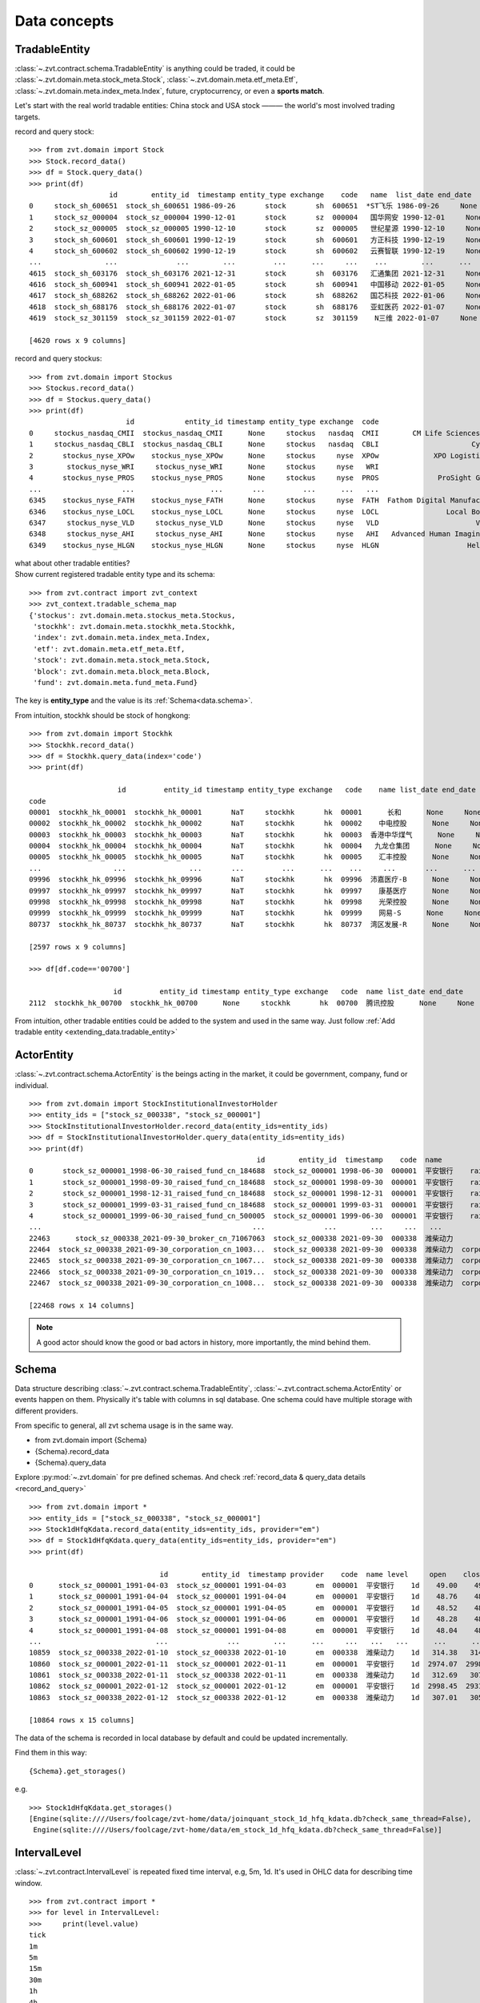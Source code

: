 =============
Data concepts
=============


.. _data.tradable_entity:

TradableEntity
------------------------------
:class:`~.zvt.contract.schema.TradableEntity` is anything could be traded, it could be :class:`~.zvt.domain.meta.stock_meta.Stock`,
:class:`~.zvt.domain.meta.etf_meta.Etf`, :class:`~.zvt.domain.meta.index_meta.Index`, future, cryptocurrency, or even a **sports match**.

Let's start with the real world tradable entities: China stock and USA stock ——— the world's most involved trading targets.

record and query stock:
::

    >>> from zvt.domain import Stock
    >>> Stock.record_data()
    >>> df = Stock.query_data()
    >>> print(df)
                       id        entity_id  timestamp entity_type exchange    code   name  list_date end_date
    0     stock_sh_600651  stock_sh_600651 1986-09-26       stock       sh  600651  *ST飞乐 1986-09-26     None
    1     stock_sz_000004  stock_sz_000004 1990-12-01       stock       sz  000004   国华网安 1990-12-01     None
    2     stock_sz_000005  stock_sz_000005 1990-12-10       stock       sz  000005   世纪星源 1990-12-10     None
    3     stock_sh_600601  stock_sh_600601 1990-12-19       stock       sh  600601   方正科技 1990-12-19     None
    4     stock_sh_600602  stock_sh_600602 1990-12-19       stock       sh  600602   云赛智联 1990-12-19     None
    ...               ...              ...        ...         ...      ...     ...    ...        ...      ...
    4615  stock_sh_603176  stock_sh_603176 2021-12-31       stock       sh  603176   汇通集团 2021-12-31     None
    4616  stock_sh_600941  stock_sh_600941 2022-01-05       stock       sh  600941   中国移动 2022-01-05     None
    4617  stock_sh_688262  stock_sh_688262 2022-01-06       stock       sh  688262   国芯科技 2022-01-06     None
    4618  stock_sh_688176  stock_sh_688176 2022-01-07       stock       sh  688176   亚虹医药 2022-01-07     None
    4619  stock_sz_301159  stock_sz_301159 2022-01-07       stock       sz  301159    N三维 2022-01-07     None

    [4620 rows x 9 columns]

record and query stockus:
::

    >>> from zvt.domain import Stockus
    >>> Stockus.record_data()
    >>> df = Stockus.query_data()
    >>> print(df)
                           id            entity_id timestamp entity_type exchange  code                             name list_date end_date
    0     stockus_nasdaq_CMII  stockus_nasdaq_CMII      None     stockus   nasdaq  CMII        CM Life Sciences II Inc-A      None     None
    1     stockus_nasdaq_CBLI  stockus_nasdaq_CBLI      None     stockus   nasdaq  CBLI                      Cytocom Inc      None     None
    2       stockus_nyse_XPOw    stockus_nyse_XPOw      None     stockus     nyse  XPOw             XPO Logistics Inc WI      None     None
    3        stockus_nyse_WRI     stockus_nyse_WRI      None     stockus     nyse   WRI                        魏因加滕房地产投资      None     None
    4       stockus_nyse_PROS    stockus_nyse_PROS      None     stockus     nyse  PROS              ProSight Global Inc      None     None
    ...                   ...                  ...       ...         ...      ...   ...                              ...       ...      ...
    6345    stockus_nyse_FATH    stockus_nyse_FATH      None     stockus     nyse  FATH  Fathom Digital Manufacturing Co      None     None
    6346    stockus_nyse_LOCL    stockus_nyse_LOCL      None     stockus     nyse  LOCL                Local Bounti Corp      None     None
    6347     stockus_nyse_VLD     stockus_nyse_VLD      None     stockus     nyse   VLD                       Velo3D Inc      None     None
    6348     stockus_nyse_AHI     stockus_nyse_AHI      None     stockus     nyse   AHI   Advanced Human Imaging Ltd ADR      None     None
    6349    stockus_nyse_HLGN    stockus_nyse_HLGN      None     stockus     nyse  HLGN                     Heliogen Inc      None     None

| what about other tradable entities?
| Show current registered tradable entity type and its schema:

::

    >>> from zvt.contract import zvt_context
    >>> zvt_context.tradable_schema_map
    {'stockus': zvt.domain.meta.stockus_meta.Stockus,
     'stockhk': zvt.domain.meta.stockhk_meta.Stockhk,
     'index': zvt.domain.meta.index_meta.Index,
     'etf': zvt.domain.meta.etf_meta.Etf,
     'stock': zvt.domain.meta.stock_meta.Stock,
     'block': zvt.domain.meta.block_meta.Block,
     'fund': zvt.domain.meta.fund_meta.Fund}

The key is **entity_type** and the value is its :ref:`Schema<data.schema>`.

From intuition, stockhk should be stock of hongkong:
::

    >>> from zvt.domain import Stockhk
    >>> Stockhk.record_data()
    >>> df = Stockhk.query_data(index='code')
    >>> print(df)

                         id         entity_id timestamp entity_type exchange   code    name list_date end_date
    code
    00001  stockhk_hk_00001  stockhk_hk_00001       NaT     stockhk       hk  00001      长和      None     None
    00002  stockhk_hk_00002  stockhk_hk_00002       NaT     stockhk       hk  00002    中电控股      None     None
    00003  stockhk_hk_00003  stockhk_hk_00003       NaT     stockhk       hk  00003  香港中华煤气      None     None
    00004  stockhk_hk_00004  stockhk_hk_00004       NaT     stockhk       hk  00004   九龙仓集团      None     None
    00005  stockhk_hk_00005  stockhk_hk_00005       NaT     stockhk       hk  00005    汇丰控股      None     None
    ...                 ...               ...       ...         ...      ...    ...     ...       ...      ...
    09996  stockhk_hk_09996  stockhk_hk_09996       NaT     stockhk       hk  09996  沛嘉医疗-B      None     None
    09997  stockhk_hk_09997  stockhk_hk_09997       NaT     stockhk       hk  09997    康基医疗      None     None
    09998  stockhk_hk_09998  stockhk_hk_09998       NaT     stockhk       hk  09998    光荣控股      None     None
    09999  stockhk_hk_09999  stockhk_hk_09999       NaT     stockhk       hk  09999    网易-S      None     None
    80737  stockhk_hk_80737  stockhk_hk_80737       NaT     stockhk       hk  80737  湾区发展-R      None     None

    [2597 rows x 9 columns]

    >>> df[df.code=='00700']

                        id         entity_id timestamp entity_type exchange   code  name list_date end_date
    2112  stockhk_hk_00700  stockhk_hk_00700      None     stockhk       hk  00700  腾讯控股      None     None

From intuition, other tradable entities could be added to the system and used in the same way.
Just follow :ref:`Add tradable entity <extending_data.tradable_entity>`

.. _data.actor_entity:

ActorEntity
------------------------------
:class:`~.zvt.contract.schema.ActorEntity` is the beings acting in the market, it could be government,
company, fund or individual.

::

    >>> from zvt.domain import StockInstitutionalInvestorHolder
    >>> entity_ids = ["stock_sz_000338", "stock_sz_000001"]
    >>> StockInstitutionalInvestorHolder.record_data(entity_ids=entity_ids)
    >>> df = StockInstitutionalInvestorHolder.query_data(entity_ids=entity_ids)
    >>> print(df)
                                                          id        entity_id  timestamp    code  name                 actor_id   actor_type actor_code         actor_name report_period report_date  holding_numbers  holding_ratio  holding_values
    0       stock_sz_000001_1998-06-30_raised_fund_cn_184688  stock_sz_000001 1998-06-30  000001  平安银行    raised_fund_cn_184688  raised_fund     184688               基金开元     half_year  1998-06-30     1.896697e+06       0.001771    3.269906e+07
    1       stock_sz_000001_1998-09-30_raised_fund_cn_184688  stock_sz_000001 1998-09-30  000001  平安银行    raised_fund_cn_184688  raised_fund     184688               基金开元       season3  1998-09-30     2.634093e+06       0.002460    4.151331e+07
    2       stock_sz_000001_1998-12-31_raised_fund_cn_184688  stock_sz_000001 1998-12-31  000001  平安银行    raised_fund_cn_184688  raised_fund     184688               基金开元          year  1998-12-31     2.673900e+06       0.002497    3.992133e+07
    3       stock_sz_000001_1999-03-31_raised_fund_cn_184688  stock_sz_000001 1999-03-31  000001  平安银行    raised_fund_cn_184688  raised_fund     184688               基金开元       season1  1999-03-31     2.378977e+06       0.002221    3.256820e+07
    4       stock_sz_000001_1999-06-30_raised_fund_cn_500005  stock_sz_000001 1999-06-30  000001  平安银行    raised_fund_cn_500005  raised_fund     500005               基金汉盛     half_year  1999-06-30     4.989611e+06       0.004659    1.386613e+08
    ...                                                  ...              ...        ...     ...   ...                      ...          ...        ...                ...           ...         ...              ...            ...             ...
    22463      stock_sz_000338_2021-09-30_broker_cn_71067063  stock_sz_000338 2021-09-30  000338  潍柴动力       broker_cn_71067063       broker   71067063          东方红信和添安4号       season3  2021-09-30     5.000000e+04       0.000012    8.580000e+05
    22464  stock_sz_000338_2021-09-30_corporation_cn_1003...  stock_sz_000338 2021-09-30  000338  潍柴动力  corporation_cn_10030838  corporation   10030838         潍柴控股集团有限公司       season3  2021-09-30     1.422551e+09       0.018071    2.441097e+10
    22465  stock_sz_000338_2021-09-30_corporation_cn_1067...  stock_sz_000338 2021-09-30  000338  潍柴动力  corporation_cn_10671586  corporation   10671586         香港中央结算有限公司       season3  2021-09-30     4.992710e+08       0.117713    8.567490e+09
    22466  stock_sz_000338_2021-09-30_corporation_cn_1019...  stock_sz_000338 2021-09-30  000338  潍柴动力  corporation_cn_10196008  corporation   10196008       中国证券金融股份有限公司       season3  2021-09-30     1.636089e+08       0.038574    2.807529e+09
    22467  stock_sz_000338_2021-09-30_corporation_cn_1008...  stock_sz_000338 2021-09-30  000338  潍柴动力  corporation_cn_10086358  corporation   10086358  奥地利IVM技术咨询维也纳有限公司       season3  2021-09-30     1.139387e+08       0.026863    1.955188e+09

    [22468 rows x 14 columns]

.. note::

    A good actor should know the good or bad actors in history, more importantly,
    the mind behind them.

.. _data.schema:

Schema
------------------------------
Data structure describing :class:`~.zvt.contract.schema.TradableEntity`, :class:`~.zvt.contract.schema.ActorEntity` or events happen on them.
Physically it's table with columns in sql database. One schema could have multiple storage
with different providers.

.. _data.schema_usage:

From specific to general, all zvt schema usage is in the same way.

* from zvt.domain import {Schema}
* {Schema}.record_data
* {Schema}.query_data

Explore :py:mod:`~.zvt.domain` for pre defined schemas. And check :ref:`record_data & query_data details <record_and_query>`

::

    >>> from zvt.domain import *
    >>> entity_ids = ["stock_sz_000338", "stock_sz_000001"]
    >>> Stock1dHfqKdata.record_data(entity_ids=entity_ids, provider="em")
    >>> df = Stock1dHfqKdata.query_data(entity_ids=entity_ids, provider="em")
    >>> print(df)

                                   id        entity_id  timestamp provider    code  name level     open    close     high      low     volume      turnover  change_pct  turnover_rate
    0      stock_sz_000001_1991-04-03  stock_sz_000001 1991-04-03       em  000001  平安银行    1d    49.00    49.00    49.00    49.00        1.0  5.000000e+03      0.2250         0.0000
    1      stock_sz_000001_1991-04-04  stock_sz_000001 1991-04-04       em  000001  平安银行    1d    48.76    48.76    48.76    48.76        3.0  1.500000e+04     -0.0049         0.0000
    2      stock_sz_000001_1991-04-05  stock_sz_000001 1991-04-05       em  000001  平安银行    1d    48.52    48.52    48.52    48.52        2.0  1.000000e+04     -0.0049         0.0000
    3      stock_sz_000001_1991-04-06  stock_sz_000001 1991-04-06       em  000001  平安银行    1d    48.28    48.28    48.28    48.28        7.0  3.400000e+04     -0.0049         0.0000
    4      stock_sz_000001_1991-04-08  stock_sz_000001 1991-04-08       em  000001  平安银行    1d    48.04    48.04    48.04    48.04        2.0  1.000000e+04     -0.0050         0.0000
    ...                           ...              ...        ...      ...     ...   ...   ...      ...      ...      ...      ...        ...           ...         ...            ...
    10859  stock_sz_000338_2022-01-10  stock_sz_000338 2022-01-10       em  000338  潍柴动力    1d   314.38   314.38   320.37   312.69   956271.0  1.735153e+09      0.0149         0.0190
    10860  stock_sz_000001_2022-01-11  stock_sz_000001 2022-01-11       em  000001  平安银行    1d  2974.07  2998.45  3019.58  2954.57  1581999.0  2.752485e+09      0.0121         0.0082
    10861  stock_sz_000338_2022-01-11  stock_sz_000338 2022-01-11       em  000338  潍柴动力    1d   312.69   307.01   314.23   306.70   812187.0  1.444640e+09     -0.0234         0.0161
    10862  stock_sz_000001_2022-01-12  stock_sz_000001 2022-01-12       em  000001  平安银行    1d  2998.45  2931.82  3004.95  2915.56  1502164.0  2.561266e+09     -0.0222         0.0077
    10863  stock_sz_000338_2022-01-12  stock_sz_000338 2022-01-12       em  000338  潍柴动力    1d   307.01   305.78   309.62   302.86   882165.0  1.542044e+09     -0.0040         0.0175

    [10864 rows x 15 columns]

The data of the schema is recorded in local database by default and could be updated incrementally.

Find them in this way:

::

    {Schema}.get_storages()

e.g.

::

    >>> Stock1dHfqKdata.get_storages()
    [Engine(sqlite:////Users/foolcage/zvt-home/data/joinquant_stock_1d_hfq_kdata.db?check_same_thread=False),
     Engine(sqlite:////Users/foolcage/zvt-home/data/em_stock_1d_hfq_kdata.db?check_same_thread=False)]

IntervalLevel
------------------------------
:class:`~.zvt.contract.IntervalLevel` is repeated fixed time interval, e.g, 5m, 1d.
It's used in OHLC data for describing time window.

::

    >>> from zvt.contract import *
    >>> for level in IntervalLevel:
    >>>     print(level.value)
    tick
    1m
    5m
    15m
    30m
    1h
    4h
    1d
    1wk
    1mon

Kdata(Quote, OHLC)
------------------------------
the candlestick data with OHLC.

the :class:`~.zvt.contract.schema.TradableEntity` quote schema name follows below rules:

::

    {entity_shema}{level}{adjust_type}Kdata

* entity_schema

TradableEntity class，e.g. Stock,Stockus.

* level

IntervalLevel value, e.g. 1d,1wk.

* adjust type

pre adjusted(qfq), post adjusted(hfq), or not adjusted(bfq).

::

    >>> for adjust_type in AdjustType:
    >>>     print(adjust_type.value)

.. note::

    In order to be compatible with historical data, the qfq is an exception, {adjust_type} is left empty

The pre defined kdata schema could be found in :py:mod:`~.zvt.domain.quotes`, it's separated by
entity_schema, level, and adjust type.

e.g. Stock1dHfqKdata means China Stock daily hfq quotes.

::

    >>> from zvt.domain import Stock1dHfqKdata
    >>> Stock1dHfqKdata.record_data(code='000338', provider='em')
    >>> df = Stock1dHfqKdata.query_data(code='000338', provider='em')
    >>> print(df)

                                  id        entity_id  timestamp provider    code  name level    open   close    high     low     volume      turnover  change_pct  turnover_rate
    0     stock_sz_000338_2007-04-30  stock_sz_000338 2007-04-30     None  000338  潍柴动力    1d   70.00   64.93   71.00   62.88   207375.0  1.365189e+09      2.1720         0.1182
    1     stock_sz_000338_2007-05-08  stock_sz_000338 2007-05-08     None  000338  潍柴动力    1d   66.60   64.00   68.00   62.88    86299.0  5.563198e+08     -0.0143         0.0492
    2     stock_sz_000338_2007-05-09  stock_sz_000338 2007-05-09     None  000338  潍柴动力    1d   63.32   62.00   63.88   59.60    93823.0  5.782065e+08     -0.0313         0.0535
    3     stock_sz_000338_2007-05-10  stock_sz_000338 2007-05-10     None  000338  潍柴动力    1d   61.50   62.49   64.48   61.01    47720.0  2.999226e+08      0.0079         0.0272
    4     stock_sz_000338_2007-05-11  stock_sz_000338 2007-05-11     None  000338  潍柴动力    1d   61.90   60.65   61.90   59.70    39273.0  2.373126e+08     -0.0294         0.0224
    ...                          ...              ...        ...      ...     ...   ...   ...     ...     ...     ...     ...        ...           ...         ...            ...
    3426  stock_sz_000338_2021-08-27  stock_sz_000338 2021-08-27     None  000338  潍柴动力    1d  331.97  345.95  345.95  329.82  1688497.0  3.370241e+09      0.0540         0.0398
    3427  stock_sz_000338_2021-08-30  stock_sz_000338 2021-08-30     None  000338  潍柴动力    1d  345.95  342.72  346.10  337.96  1187601.0  2.377957e+09     -0.0093         0.0280
    3428  stock_sz_000338_2021-08-31  stock_sz_000338 2021-08-31     None  000338  潍柴动力    1d  344.41  342.41  351.02  336.73  1143985.0  2.295195e+09     -0.0009         0.0270
    3429  stock_sz_000338_2021-09-01  stock_sz_000338 2021-09-01     None  000338  潍柴动力    1d  341.03  336.42  341.03  328.28  1218697.0  2.383841e+09     -0.0175         0.0287
    3430  stock_sz_000338_2021-09-02  stock_sz_000338 2021-09-02     None  000338  潍柴动力    1d  336.88  339.03  340.88  329.67  1023545.0  2.012006e+09      0.0078         0.0241

    [3431 rows x 15 columns]


e.g. Stock30mHfqKdata means China Stock 30 minutes hfq quotes.

::

    >>> from zvt.domain import Stock30mHfqKdata
    >>> Stock30mHfqKdata.record_data(code='000338', provider='em')
    >>> df = Stock30mHfqKdata.query_data(code='000338', provider='em')
    >>> print(df)

                                              id        entity_id           timestamp provider    code  name level    open   close    high     low    volume     turnover  change_pct  turnover_rate
    0    stock_sz_000338_2022-01-07T10:00:00.000  stock_sz_000338 2022-01-07 10:00:00       em  000338  潍柴动力   30m  312.23  313.77  317.30  310.70  288036.0  521397671.0      0.0049         0.0057
    1    stock_sz_000338_2022-01-07T10:30:00.000  stock_sz_000338 2022-01-07 10:30:00       em  000338  潍柴动力   30m  313.92  313.77  315.15  312.54  111887.0  201667653.0      0.0000         0.0022
    2    stock_sz_000338_2022-01-07T11:00:00.000  stock_sz_000338 2022-01-07 11:00:00       em  000338  潍柴动力   30m  313.77  314.07  314.69  313.00   80072.0  144303962.0      0.0010         0.0016
    3    stock_sz_000338_2022-01-07T11:30:00.000  stock_sz_000338 2022-01-07 11:30:00       em  000338  潍柴动力   30m  314.23  316.23  316.84  313.61  160797.0  291742498.0      0.0069         0.0032
    4    stock_sz_000338_2022-01-07T13:30:00.000  stock_sz_000338 2022-01-07 13:30:00       em  000338  潍柴动力   30m  316.23  314.07  316.99  314.07  115775.0  210236422.0     -0.0068         0.0023
    ..                                       ...              ...                 ...      ...     ...   ...   ...     ...     ...     ...     ...       ...          ...         ...            ...
    251  stock_sz_000338_2022-02-28T11:30:00.000  stock_sz_000338 2022-02-28 11:30:00       em  000338  潍柴动力   30m  268.15  268.30  268.61  267.99   34581.0   52053276.0      0.0006         0.0007
    252  stock_sz_000338_2022-02-28T13:30:00.000  stock_sz_000338 2022-02-28 13:30:00       em  000338  潍柴动力   30m  268.46  268.46  268.61  268.15   38019.0   57268380.0      0.0006         0.0008
    253  stock_sz_000338_2022-02-28T14:00:00.000  stock_sz_000338 2022-02-28 14:00:00       em  000338  潍柴动力   30m  268.46  269.22  269.53  268.30   41713.0   62994140.0      0.0028         0.0008
    254  stock_sz_000338_2022-02-28T14:30:00.000  stock_sz_000338 2022-02-28 14:30:00       em  000338  潍柴动力   30m  269.22  269.22  269.53  268.61   40815.0   61676966.0      0.0000         0.0008
    255  stock_sz_000338_2022-02-28T15:00:00.000  stock_sz_000338 2022-02-28 15:00:00       em  000338  潍柴动力   30m  269.07  269.84  269.84  268.76   60190.0   91032952.0      0.0023         0.0012

    [256 rows x 15 columns]

FinanceFactor
------------------------------
The usage is same as other entity events.

::

    >>> from zvt.domain import FinanceFactor
    >>> FinanceFactor.record_data(code='000338')
    >>> FinanceFactor.query_data(code='000338',columns=FinanceFactor.important_cols(),index='timestamp')

                basic_eps  total_op_income    net_profit  op_income_growth_yoy  net_profit_growth_yoy     roe    rota  gross_profit_margin  net_margin  timestamp
    timestamp
    2002-12-31        NaN     1.962000e+07  2.471000e+06                   NaN                    NaN     NaN     NaN               0.2068      0.1259 2002-12-31
    2003-12-31       1.27     3.574000e+09  2.739000e+08              181.2022               109.8778  0.7729  0.1783               0.2551      0.0766 2003-12-31
    2004-12-31       1.75     6.188000e+09  5.369000e+08                0.7313                 0.9598  0.3245  0.1474               0.2489      0.0868 2004-12-31
    2005-12-31       0.93     5.283000e+09  3.065000e+08               -0.1463                -0.4291  0.1327  0.0603               0.2252      0.0583 2005-12-31
    2006-03-31       0.33     1.859000e+09  1.079000e+08                   NaN                    NaN     NaN     NaN                  NaN      0.0598 2006-03-31
    ...               ...              ...           ...                   ...                    ...     ...     ...                  ...         ...        ...
    2020-08-28       0.59     9.449000e+10  4.680000e+09                0.0400                -0.1148  0.0983  0.0229               0.1958      0.0603 2020-08-28
    2020-10-31       0.90     1.474000e+11  7.106000e+09                0.1632                 0.0067  0.1502  0.0347               0.1949      0.0590 2020-10-31
    2021-03-31       1.16     1.975000e+11  9.207000e+09                0.1327                 0.0112  0.1919  0.0444               0.1931      0.0571 2021-03-31
    2021-04-30       0.42     6.547000e+10  3.344000e+09                0.6788                 0.6197  0.0622  0.0158               0.1916      0.0667 2021-04-30
    2021-08-31       0.80     1.264000e+11  6.432000e+09                0.3375                 0.3742  0.1125  0.0287               0.1884      0.0653 2021-08-31

    [66 rows x 10 columns]

Three financial tables

::

    >>> BalanceSheet.record_data(code='000338')
    >>> IncomeStatement.record_data(code='000338')
    >>> CashFlowStatement.record_data(code='000338')

.. note::
    Just remember, all :ref:`schema usage <data.schema_usage>` is in the same way.

